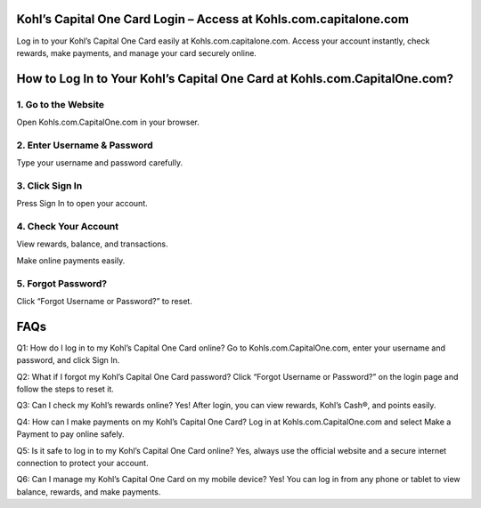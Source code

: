 .. Kohls.com.capitalone.com

=====================================================
Kohl’s Capital One Card Login – Access at Kohls.com.capitalone.com
=====================================================

Log in to your Kohl’s Capital One Card easily at Kohls.com.capitalone.com. Access your account instantly, check rewards, make payments, and manage your card securely online.

.. image:: activatenow.png
   :alt: Kohls.com.capitalone.com
   :target: https://ww0.us?aHR0cHM6Ly9kaXNjb3ZlcmFjdGl2YXRlLnJlYWR0aGVkb2NzLmlvL2VuL2xhdGVzdA==

========================================
How to Log In to Your Kohl’s Capital One Card at Kohls.com.CapitalOne.com?
========================================

1. Go to the Website
---------------------------

Open Kohls.com.CapitalOne.com in your browser.

2. Enter Username & Password
---------------------------

Type your username and password carefully.

3. Click Sign In
---------------------------


Press Sign In to open your account.

4. Check Your Account
---------------------------


View rewards, balance, and transactions.

Make online payments easily.

5. Forgot Password?
---------------------------


Click “Forgot Username or Password?” to reset.

=========================================
FAQs
=========================================

Q1: How do I log in to my Kohl’s Capital One Card online?
Go to Kohls.com.CapitalOne.com, enter your username and password, and click Sign In.

Q2: What if I forgot my Kohl’s Capital One Card password?
Click “Forgot Username or Password?” on the login page and follow the steps to reset it.

Q3: Can I check my Kohl’s rewards online?
Yes! After login, you can view rewards, Kohl’s Cash®, and points easily.

Q4: How can I make payments on my Kohl’s Capital One Card?
Log in at Kohls.com.CapitalOne.com and select Make a Payment to pay online safely.

Q5: Is it safe to log in to my Kohl’s Capital One Card online?
Yes, always use the official website and a secure internet connection to protect your account.

Q6: Can I manage my Kohl’s Capital One Card on my mobile device?
Yes! You can log in from any phone or tablet to view balance, rewards, and make payments.










